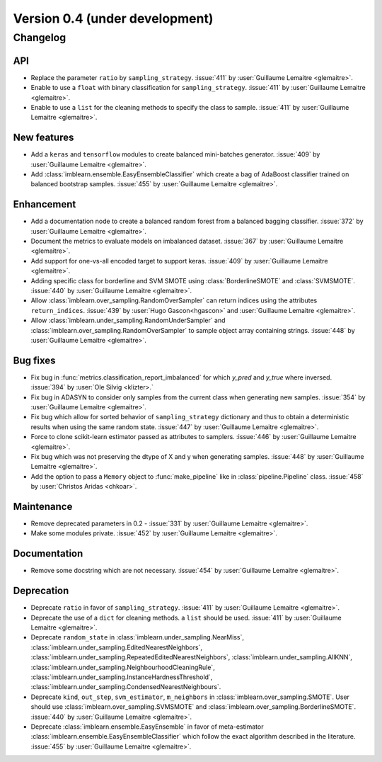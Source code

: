 .. _changes_0_4:

Version 0.4 (under development)
===============================

Changelog
---------

API
...

- Replace the parameter ``ratio`` by ``sampling_strategy``. :issue:`411` by
  :user:`Guillaume Lemaitre <glemaitre>`.

- Enable to use a ``float`` with binary classification for
  ``sampling_strategy``. :issue:`411` by :user:`Guillaume Lemaitre <glemaitre>`.

- Enable to use a ``list`` for the cleaning methods to specify the class to
  sample. :issue:`411` by :user:`Guillaume Lemaitre <glemaitre>`.

New features
............

- Add a ``keras`` and ``tensorflow`` modules to create balanced mini-batches
  generator. :issue:`409` by :user:`Guillaume Lemaitre <glemaitre>`.

- Add :class:`imblearn.ensemble.EasyEnsembleClassifier` which create a bag of
  AdaBoost classifier trained on balanced bootstrap samples.
  :issue:`455` by :user:`Guillaume Lemaitre <glemaitre>`.

Enhancement
...........

- Add a documentation node to create a balanced random forest from a balanced
  bagging classifier. :issue:`372` by :user:`Guillaume Lemaitre <glemaitre>`.

- Document the metrics to evaluate models on imbalanced dataset. :issue:`367`
  by :user:`Guillaume Lemaitre <glemaitre>`.

- Add support for one-vs-all encoded target to support keras. :issue:`409` by
  :user:`Guillaume Lemaitre <glemaitre>`.

- Adding specific class for borderline and SVM SMOTE using
  :class:`BorderlineSMOTE` and :class:`SVMSMOTE`.
  :issue:`440` by :user:`Guillaume Lemaitre <glemaitre>`.

- Allow :class:`imblearn.over_sampling.RandomOverSampler` can return indices
  using the attributes ``return_indices``.
  :issue:`439` by :user:`Hugo Gascon<hgascon>` and
  :user:`Guillaume Lemaitre <glemaitre>`.

- Allow :class:`imblearn.under_sampling.RandomUnderSampler` and
  :class:`imblearn.over_sampling.RandomOverSampler` to sample object array
  containing strings.
  :issue:`448` by :user:`Guillaume Lemaitre <glemaitre>`.

Bug fixes
.........

- Fix bug in :func:`metrics.classification_report_imbalanced` for which
  `y_pred` and `y_true` where inversed. :issue:`394` by :user:`Ole Silvig
  <klizter>.`

- Fix bug in ADASYN to consider only samples from the current class when
  generating new samples. :issue:`354` by :user:`Guillaume Lemaitre
  <glemaitre>`.

- Fix bug which allow for sorted behavior of ``sampling_strategy`` dictionary
  and thus to obtain a deterministic results when using the same random state.
  :issue:`447` by :user:`Guillaume Lemaitre <glemaitre>`.

- Force to clone scikit-learn estimator passed as attributes to samplers.
  :issue:`446` by :user:`Guillaume Lemaitre <glemaitre>`.

- Fix bug which was not preserving the dtype of X and y when generating
  samples.
  :issue:`448` by :user:`Guillaume Lemaitre <glemaitre>`.

- Add the option to pass a ``Memory`` object to :func:`make_pipeline` like 
  in :class:`pipeline.Pipeline` class.
  :issue:`458` by :user:`Christos Aridas <chkoar>`.

Maintenance
...........

- Remove deprecated parameters in 0.2 - :issue:`331` by :user:`Guillaume
  Lemaitre <glemaitre>`.

- Make some modules private.
  :issue:`452` by :user:`Guillaume Lemaitre <glemaitre>`.

Documentation
.............

- Remove some docstring which are not necessary.
  :issue:`454` by :user:`Guillaume Lemaitre <glemaitre>`.

Deprecation
...........

- Deprecate ``ratio`` in favor of ``sampling_strategy``. :issue:`411` by
  :user:`Guillaume Lemaitre <glemaitre>`.

- Deprecate the use of a ``dict`` for cleaning methods. a ``list`` should be
  used. :issue:`411` by :user:`Guillaume Lemaitre <glemaitre>`.

- Deprecate ``random_state`` in :class:`imblearn.under_sampling.NearMiss`,
  :class:`imblearn.under_sampling.EditedNearestNeighbors`,
  :class:`imblearn.under_sampling.RepeatedEditedNearestNeighbors`,
  :class:`imblearn.under_sampling.AllKNN`,
  :class:`imblearn.under_sampling.NeighbourhoodCleaningRule`,
  :class:`imblearn.under_sampling.InstanceHardnessThreshold`,
  :class:`imblearn.under_sampling.CondensedNearestNeighbours`.

- Deprecate ``kind``, ``out_step``, ``svm_estimator``, ``m_neighbors`` in
  :class:`imblearn.over_sampling.SMOTE`. User should use
  :class:`imblearn.over_sampling.SVMSMOTE` and
  :class:`imblearn.over_sampling.BorderlineSMOTE`.
  :issue:`440` by :user:`Guillaume Lemaitre <glemaitre>`.

- Deprecate :class:`imblearn.ensemble.EasyEnsemble` in favor of meta-estimator
  :class:`imblearn.ensemble.EasyEnsembleClassifier` which follow the exact
  algorithm described in the literature.
  :issue:`455` by :user:`Guillaume Lemaitre <glemaitre>`.
